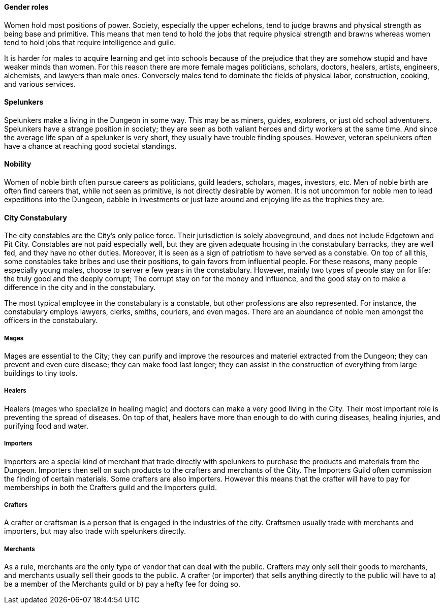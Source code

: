==== Gender roles

Women hold most positions of power. Society, especially the upper echelons,
tend to judge brawns and physical strength as being base and primitive. This
means that men tend to hold the jobs that require physical strength and brawns
whereas women tend to hold jobs that require intelligence and guile.

It is harder for males to acquire learning and get into schools because of the
prejudice that they are somehow stupid and have weaker minds than women. For
this reason there are more female mages politicians, scholars, doctors,
healers, artists, engineers, alchemists, and lawyers than male ones. Conversely
males tend to dominate the fields of physical labor, construction, cooking, and
various services.

==== Spelunkers

Spelunkers make a living in the Dungeon in some way. This may be as miners,
guides, explorers, or just old school adventurers. Spelunkers have a strange
position in society; they are seen as both valiant heroes and dirty workers at
the same time. And since the average life span of a spelunker is very short,
they usually have trouble finding spouses. However, veteran spelunkers often
have a chance at reaching good societal standings.

==== Nobility

Women of noble birth often pursue careers as politicians, guild leaders,
scholars, mages, investors, etc. Men of noble birth are often find careers
that, while not seen as primitive, is not directly desirable by women. It is
not uncommon for noble men to lead expeditions into the Dungeon, dabble in
investments or just laze around and enjoying life as the trophies they are.


==== City Constabulary

The city constables are the City's only police force. Their jurisdiction is
solely aboveground, and does not include Edgetown and Pit City. Constables are
not paid especially well, but they are given adequate housing in the
constabulary barracks, they are well fed, and they have no other duties.
Moreover, it is seen as a sign of patriotism to have served as a constable. On
top of all this, some constables take bribes and use their positions, to gain
favors from influential people. For these reasons, many people especially young
males, choose to server e few years in the constabulary.  However, mainly two
types of people stay on for life: the truly good and the deeply corrupt; The
corrupt stay on for the money and influence, and the good stay on to make a
difference in the city and in the constabulary.

The most typical employee in the constabulary is a constable, but other
professions are also represented. For instance, the constabulary employs
lawyers, clerks, smiths, couriers, and even mages. 
There are an abundance of noble men amongst the officers in the constabulary.

===== Mages

Mages are essential to the City; they can purify and improve the resources and
materiel extracted from the Dungeon; they can prevent and even cure disease;
they can make food last longer; they can assist in the construction of
everything from large buildings to tiny tools.


===== Healers 

Healers (mages who specialize in healing magic) and doctors can make a very
good living in the City. Their most important role is preventing the spread
of diseases. On top of that, healers have more than enough to do with curing
diseases, healing injuries, and purifying food and water.


===== Importers

Importers are a special kind of merchant that trade directly with spelunkers to
purchase the products and materials from the Dungeon. Importers then sell on
such products to the crafters and merchants of the City. The Importers Guild
often commission the finding of certain materials. Some crafters are also
importers. However this means that the crafter will have to pay for memberships
in both the Crafters guild and the Importers guild.

===== Crafters

A crafter or craftsman is a person that is engaged in the industries of the
city. Craftsmen usually trade with merchants and importers, but may also trade
with spelunkers directly.


===== Merchants

As a rule, merchants are the only type of vendor that can deal with the public.
Crafters may only sell their goods to merchants, and merchants usually sell
their goods to the public. A crafter (or importer) that sells anything directly
to the public will have to a) be a member of the Merchants guild or b) pay a
hefty fee for doing so.
